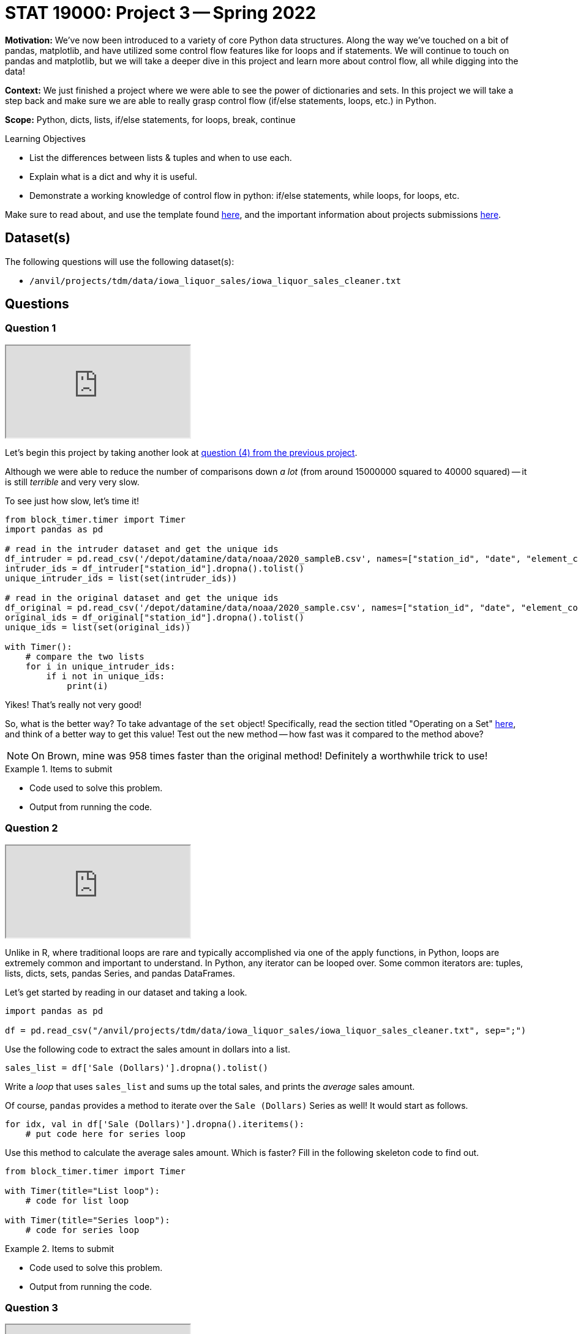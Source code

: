 = STAT 19000: Project 3 -- Spring 2022
:page-mathjax: true

**Motivation:** We've now been introduced to a variety of core Python data structures. Along the way we've touched on a bit of pandas, matplotlib, and have utilized some control flow features like for loops and if statements. We will continue to touch on pandas and matplotlib, but we will take a deeper dive in this project and learn more about control flow, all while digging into the data! 

**Context:** We just finished a project where we were able to see the power of dictionaries and sets. In this project we will take a step back and make sure we are able to really grasp control flow (if/else statements, loops, etc.) in Python.

**Scope:** Python, dicts, lists, if/else statements, for loops, break, continue

.Learning Objectives
****
- List the differences between lists & tuples and when to use each.
- Explain what is a dict and why it is useful.
- Demonstrate a working knowledge of control flow in python: if/else statements, while loops, for loops, etc. 
****

Make sure to read about, and use the template found xref:templates.adoc[here], and the important information about projects submissions xref:submissions.adoc[here].

== Dataset(s)

The following questions will use the following dataset(s):

- `/anvil/projects/tdm/data/iowa_liquor_sales/iowa_liquor_sales_cleaner.txt`

== Questions

=== Question 1

++++
<iframe class="video" src="https://cdnapisec.kaltura.com/html5/html5lib/v2.79.1/mwEmbedFrame.php/p/983291/uiconf_id/29134031/entry_id/1_7j78979z?wid=_983291"></iframe>
++++

Let's begin this project by taking another look at xref:spring2022/19000/19000-s2022-project02.adoc#question-4[question (4) from the previous project]. 

Although we were able to reduce the number of comparisons down _a lot_ (from around 15000000 squared to 40000 squared) -- it is still _terrible_ and very very slow.

To see just how slow, let's time it!

[source,python]
----
from block_timer.timer import Timer
import pandas as pd

# read in the intruder dataset and get the unique ids
df_intruder = pd.read_csv('/depot/datamine/data/noaa/2020_sampleB.csv', names=["station_id", "date", "element_code", "value", "mflag", "qflag", "sflag", "obstime"])
intruder_ids = df_intruder["station_id"].dropna().tolist()
unique_intruder_ids = list(set(intruder_ids))

# read in the original dataset and get the unique ids
df_original = pd.read_csv('/depot/datamine/data/noaa/2020_sample.csv', names=["station_id", "date", "element_code", "value", "mflag", "qflag", "sflag", "obstime"])
original_ids = df_original["station_id"].dropna().tolist()
unique_ids = list(set(original_ids))

with Timer():
    # compare the two lists
    for i in unique_intruder_ids:
        if i not in unique_ids:
            print(i)
----

Yikes! That's really not very good! 

So, what is the better way? To take advantage of the `set` object! Specifically, read the section titled "Operating on a Set" https://realpython.com/python-sets/#operating-on-a-set[here], and think of a better way to get this value! Test out the new method -- how fast was it compared to the method above?

[NOTE]
====
On Brown, mine was 958 times faster than the original method! Definitely a worthwhile trick to use!
====

.Items to submit
====
- Code used to solve this problem.
- Output from running the code.
====

=== Question 2

++++
<iframe class="video" src="https://cdnapisec.kaltura.com/html5/html5lib/v2.79.1/mwEmbedFrame.php/p/983291/uiconf_id/29134031/entry_id/1_1wanl9wa?wid=_983291"></iframe>
++++

Unlike in R, where traditional loops are rare and typically accomplished via one of the apply functions, in Python, loops are extremely common and important to understand. In Python, any iterator can be looped over. Some common iterators are: tuples, lists, dicts, sets, pandas Series, and pandas DataFrames.

Let's get started by reading in our dataset and taking a look.

[source,python]
----
import pandas as pd

df = pd.read_csv("/anvil/projects/tdm/data/iowa_liquor_sales/iowa_liquor_sales_cleaner.txt", sep=";")
----

Use the following code to extract the sales amount in dollars into a list.

[source,python]
----
sales_list = df['Sale (Dollars)'].dropna().tolist()
----

Write a _loop_ that uses `sales_list` and sums up the total sales, and prints the _average_ sales amount.

Of course, `pandas` provides a method to iterate over the `Sale (Dollars)` Series as well! It would start as follows.

[source,python]
----
for idx, val in df['Sale (Dollars)'].dropna().iteritems():
    # put code here for series loop
----

Use this method to calculate the average sales amount. Which is faster? Fill in the following skeleton code to find out.

[source,python]
----
from block_timer.timer import Timer

with Timer(title="List loop"):
    # code for list loop

with Timer(title="Series loop"):
    # code for series loop
----

.Items to submit
====
- Code used to solve this problem.
- Output from running the code.
====

=== Question 3

++++
<iframe class="video" src="https://cdnapisec.kaltura.com/html5/html5lib/v2.79.1/mwEmbedFrame.php/p/983291/uiconf_id/29134031/entry_id/1_dpw1wlfc?wid=_983291"></iframe>
++++

You may have been surprised by the fact that iterating through the Series was slower than iterating through a list. https://stackoverflow.com/questions/16476924/how-to-iterate-over-rows-in-a-dataframe-in-pandas/55557758#55557758[Here] is a good post explaining why it is so slow!

So why use `pandas`? Well, it starts to be pretty great when you can take advantage of vectorization.

Let's do a new exercise. Instead of calculating the average sales amount, let's calculate the z-scores of the sales amounts. Just like before, do this using 2 methods. The first is to just use for loops, the `len` function, and the `sum` function. The second is to use `pandas`. I've provided you with the pandas solution.

How do you calculate a z-score?

$\frac{x_i - \mu}{\sigma}$

Where

$\sigma = \sqrt{\sum_{i=0}^n{\frac{(x_i - \mu)^{2}}{n}}}$

$n$ is the number of elements in the list.

$x_i$ is the ith element in the list.

$\mu$ is the mean of the list.

$\sigma$ is the standard deviation of the list.

Give it a shot and fill in the code below. What do the results look like?

[source,python]
----
import pandas as pd
from block_timer.timer import Timer

# df = pd.read_csv("/anvil/projects/tdm/data/iowa_liquor_sales/iowa_liquor_sales_cleaner.txt", sep=";")
sales_list = df['Sale (Dollars)'].dropna().tolist()

with Timer(title="Loops"):
    
    # calculate the mean
    mean = sum(sales_list)/len(sales_list)
    
    # calculate the std deviation
    # you can use **2 to square a value and
    # **0.5 to square root a value
    
    # calculate the list of z-scores

    # print the first 5 z-scores
    print(zscores[:5])
    
with Timer(title="Vectorization"):
    print(((df['Sale (Dollars)'] - df['Sale (Dollars)'].mean())/df['Sale (Dollars)'].std()).iloc[0:5])
----

.Items to submit
====
- Code used to solve this problem.
- Output from running the code.
====

=== Question 4

++++
<iframe class="video" src="https://cdnapisec.kaltura.com/html5/html5lib/v2.79.1/mwEmbedFrame.php/p/983291/uiconf_id/29134031/entry_id/1_gborx2vp?wid=_983291"></iframe>
++++

While it is nearly always best to try and vectorize your code when using `pandas`, sometimes it isn't possible to do perfectly, or it just isn't worth the time to do it. For this question, we don't care about vectorization.

We want to look at `Volume Sold (Gallons)` by `Store Number`. Start by building a dict called `volume_dict` that maps `Store Number` to `Volume Sold (Gallons)`.

Since we only care about those two columns now, let's remove the rest.

[source,python]
----
df = df.loc[:, ('Store Number', 'Volume Sold (Gallons)')]
----

You can loop through the DataFrame as follows.

[source,python]
----
for idx, row in df.iterrows():
    # print(idx, row)
----

There, `idx` contains the row index, and `row` contains a Series object containing the row of data. You could then access either of the column using either `row['Store Number']` or `row['Volume Sold (Gallons)']`.

Build your `volume_dict`.

[TIP]
====
Remember, you will need to instantiate each key in the dict to prevent `KeyError`s. Alternatively, you can use a defaultdict. A defaultdict is a dict that will automatically instantiate a new key to a particular value. You could for example do the following.

[source,python]
----
from collections import defaultdict

volume_dict = defaultdict(int)
----

Then, by default, all keys will be instantiated to 0.
====

.Items to submit
====
- Code used to solve this problem.
- Output from running the code.
====

=== Question 5

++++
<iframe class="video" src="https://cdnapisec.kaltura.com/html5/html5lib/v2.79.1/mwEmbedFrame.php/p/983291/uiconf_id/29134031/entry_id/1_h57a2y50?wid=_983291"></iframe>
++++

Great! Now you have your `volume_dict`. Write a loop that loops through your `volume_dict` and prints the `Store Number` and `Volume Sold (Gallons)` for each key. If the volume sold is less than 100000 use the `continue` keyword to skip printing anything. If the volumn sold is greater than 149999, print "HIGH: " before the store number, if the volume sold is less than 150000 print "LOW: " before the store number. 

The output should be the following.

.Output
----
LOW: 2190.0
HIGH: 4829.0
HIGH: 2633.0
HIGH: 2512.0
LOW: 3494.0
LOW: 2625.0
HIGH: 3420.0
LOW: 3952.0
HIGH: 3385.0
LOW: 3354.0
LOW: 3814.0
----

[TIP]
====
The `continue` keyword skips the rest of the code in the loop, and progresses to the next iteration.
====

[TIP]
====
In Python, there is if/elif/else. Elif stands for "else if".
====

[TIP]
====
To iterate through a dictionary, you can use the `items` method. 
====

.Items to submit
====
- Code used to solve this problem.
- Output from running the code.
====

[WARNING]
====
_Please_ make sure to double check that your submission is complete, and contains all of your code and output before submitting. If you are on a spotty internet connect    ion, it is recommended to download your submission after submitting it to make sure what you _think_ you submitted, was what you _actually_ submitted.
                                                                                                                             
In addition, please review our xref:submissions.adoc[submission guidelines] before submitting your project.
====
